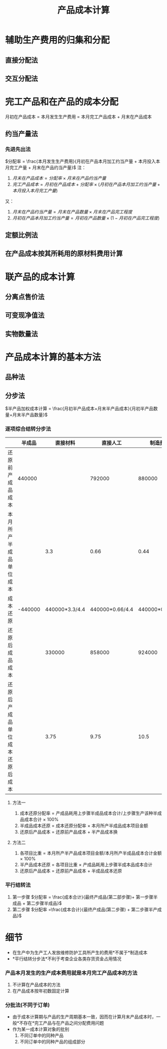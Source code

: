 :PROPERTIES:
:ID:       571e9a15-d19d-45b8-abc9-f79383359719
:END:
#+title:  产品成本计算
#+startup: latexpreview
#+tags: "CPA" "财务成本管理"
#+LaTeX_HEADER: \usepackage{fontspec}
#+LaTeX_HEADER: \setmainfont{Noto Serif CJK SC}
#+LATEX_HEADER: \usepackage{xeCJK}
#+LATEX_HEADER: \setCJKmainfont{WenQuanYi Micro Hei }
* 辅助生产费用的归集和分配
** 直接分配法
** 交互分配法
* 完工产品和在产品的成本分配
月初在产品成本 = 本月发生生产费用 = 本月完工产品成本 + 月末在产品成本
** 约当产量法
*** 先进先出法
$分配率 = \frac{本月发生生产费用}{月初在产品本月加工约当产量 + 本月投入本月完工产量 + 月末在产品约当产量}$
注：
1. $月末在产品成本 = 分配率\times 月末在产品约当产量$
2. $完工产品成本 = 月初在产品成本+分配率\times (月初在产品本月加工约当产量+本月投入本月完工产量)$
又：
1. $月末在产品约当产量 = 月末在产品数量\times 月末在产品完工程度$
2. $月初在产品本月加工约当产量 = 月初在产品数量 \times (1-月初在产品完工程度)$
** 定额比例法
** 在产品成本按其所耗用的原材料费用计算
* 联产品的成本计算
** 分离点售价法
** 可变现净值法
** 实物数量法
* 产品成本计算的基本方法
** 品种法
** 分步法
$半产品加权成本计算  = \frac{月初半产品成本+月末半产品成本}{月初半产品数量+月末半产品数量}$
*** 逐项综合结转分步法
|                                |  半成品 |       直接材料 |        直接人工 |        制造费用 | 成本合计 |
|--------------------------------+---------+----------------+-----------------+-----------------+----------|
| 还原前产成品成本               |  440000 |                |          792000 |          880000 |  2112000 |
| 本月所产半成品单位成本         |         |            3.3 |            0.66 |            0.44 |      4.4 |
| 成本还原                       | -440000 | 440000*3.3/4.4 | 440000*0.66/4.4 | 440000*0.44/4.4 |        0 |
| 还原后成品成本                 |         |         330000 |          858000 |          924000 |  2112000 |
| 还原后产成品单位成本还原后成本 |         |           3.75 |            9.75 |            10.5 |       24 |
**** 方法一
1. 成本还原分配率 = 产成品耗用上步骤半成品成本合计/上步骤生产该种半成品成本合计 $\times$ 100%
2. 半成品成本还原 = 成本还原分配率 $\times$ 本月所产半成品成本项目金额
3. 还原后产品成本 = 还原前产品成本 + 半产品成本换
**** 方法二
1. 各项目比重 = 本月所产半产品成本项目金额/本月所产半成品成本合计金额 $\times$ 100%
2. 半产品成本还原 = 各项目比重 $\times$ 产成品耗用上步骤半成本品成本合计
3. 还原后产品成本 = 还原前产品成本 + 半成品成本还原
*** 平行结转法
1. 第一步骤
   $分配率 = \frac{成本合计}{最终产成品(第二部步骤)+ 第一步骤半成品 + 第二步骤半成品}$
2. 第二步骤
   $分配率 =\frac{成本合计}{最终产成品(第二步骤) + 第二步骤半产成品}$
* 细节
- 在生产中为生产工人发放维修防护工具所产生的费用*不属于*制造成本
- *平行结转分步法*不利于考查企业各类存货资金占用情况
*** 产品本月发生的生产成本费用就是本月完工产品成本的方法
1. 不计算在产品成本的方法
2. 在产品成本按年初数固定计算
*** 分批法(不同于订单)
- 由于成本计算期与产品的生产周期基本一致，因而在计算月末产品成本时，一般*不存在*完工产品与在产品之间分配费用问题
- 作为某一成本计算对象的批别
  1. 不同订单中的同种产品
  2. 不同订单中的同种产品的组成部分
